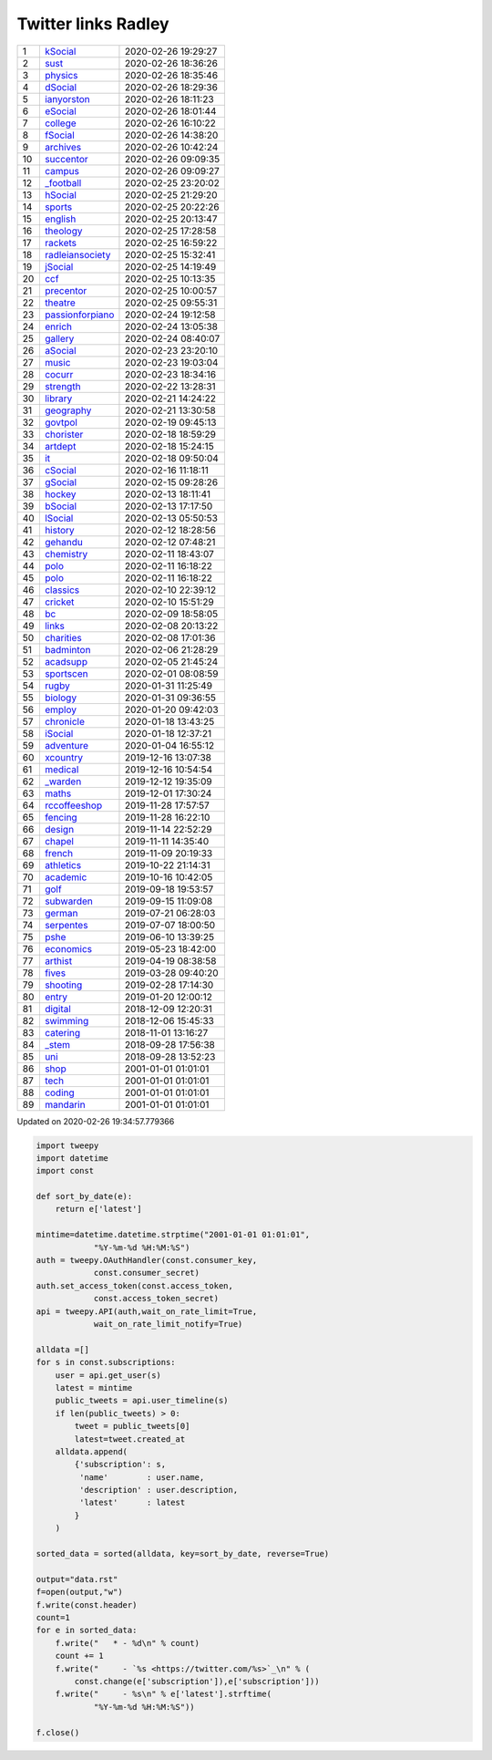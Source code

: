 ======================
 Twitter links Radley
======================

.. list-table::
   :widths: auto

   * - 1
     - `kSocial <https://twitter.com/radleyksocial>`_
     - 2020-02-26 19:29:27
   * - 2
     - `sust <https://twitter.com/radleysust>`_
     - 2020-02-26 18:36:26
   * - 3
     - `physics <https://twitter.com/radleyphysics>`_
     - 2020-02-26 18:35:46
   * - 4
     - `dSocial <https://twitter.com/radleydsocial>`_
     - 2020-02-26 18:29:36
   * - 5
     - `ianyorston <https://twitter.com/ianyorston>`_
     - 2020-02-26 18:11:23
   * - 6
     - `eSocial <https://twitter.com/radleyesocial>`_
     - 2020-02-26 18:01:44
   * - 7
     - `college <https://twitter.com/radleycollege>`_
     - 2020-02-26 16:10:22
   * - 8
     - `fSocial <https://twitter.com/radleyfsocial>`_
     - 2020-02-26 14:38:20
   * - 9
     - `archives <https://twitter.com/radleyarchives>`_
     - 2020-02-26 10:42:24
   * - 10
     - `succentor <https://twitter.com/succentor>`_
     - 2020-02-26 09:09:35
   * - 11
     - `campus <https://twitter.com/radleycampus>`_
     - 2020-02-26 09:09:27
   * - 12
     - `_football <https://twitter.com/radley_football>`_
     - 2020-02-25 23:20:02
   * - 13
     - `hSocial <https://twitter.com/radleyhsocial>`_
     - 2020-02-25 21:29:20
   * - 14
     - `sports <https://twitter.com/radleysports>`_
     - 2020-02-25 20:22:26
   * - 15
     - `english <https://twitter.com/radleyenglish>`_
     - 2020-02-25 20:13:47
   * - 16
     - `theology <https://twitter.com/radleytheology>`_
     - 2020-02-25 17:28:58
   * - 17
     - `rackets <https://twitter.com/radleyrackets>`_
     - 2020-02-25 16:59:22
   * - 18
     - `radleiansociety <https://twitter.com/radleiansociety>`_
     - 2020-02-25 15:32:41
   * - 19
     - `jSocial <https://twitter.com/radleyjsocial>`_
     - 2020-02-25 14:19:49
   * - 20
     - `ccf <https://twitter.com/radleyccf>`_
     - 2020-02-25 10:13:35
   * - 21
     - `precentor <https://twitter.com/radleyprecentor>`_
     - 2020-02-25 10:00:57
   * - 22
     - `theatre <https://twitter.com/radleytheatre>`_
     - 2020-02-25 09:55:31
   * - 23
     - `passionforpiano <https://twitter.com/passionforpiano>`_
     - 2020-02-24 19:12:58
   * - 24
     - `enrich <https://twitter.com/radleyenrich>`_
     - 2020-02-24 13:05:38
   * - 25
     - `gallery <https://twitter.com/radleygallery>`_
     - 2020-02-24 08:40:07
   * - 26
     - `aSocial <https://twitter.com/radleyasocial>`_
     - 2020-02-23 23:20:10
   * - 27
     - `music <https://twitter.com/radleymusic>`_
     - 2020-02-23 19:03:04
   * - 28
     - `cocurr <https://twitter.com/radleycocurr>`_
     - 2020-02-23 18:34:16
   * - 29
     - `strength <https://twitter.com/radleystrength>`_
     - 2020-02-22 13:28:31
   * - 30
     - `library <https://twitter.com/radleylibrary>`_
     - 2020-02-21 14:24:22
   * - 31
     - `geography <https://twitter.com/radleygeography>`_
     - 2020-02-21 13:30:58
   * - 32
     - `govtpol <https://twitter.com/radleygovtpol>`_
     - 2020-02-19 09:45:13
   * - 33
     - `chorister <https://twitter.com/radleychorister>`_
     - 2020-02-18 18:59:29
   * - 34
     - `artdept <https://twitter.com/radleyartdept>`_
     - 2020-02-18 15:24:15
   * - 35
     - `it <https://twitter.com/radleyit>`_
     - 2020-02-18 09:50:04
   * - 36
     - `cSocial <https://twitter.com/radleycsocial>`_
     - 2020-02-16 11:18:11
   * - 37
     - `gSocial <https://twitter.com/radleygsocial>`_
     - 2020-02-15 09:28:26
   * - 38
     - `hockey <https://twitter.com/radleyhockey>`_
     - 2020-02-13 18:11:41
   * - 39
     - `bSocial <https://twitter.com/radleybsocial>`_
     - 2020-02-13 17:17:50
   * - 40
     - `lSocial <https://twitter.com/radleylsocial>`_
     - 2020-02-13 05:50:53
   * - 41
     - `history <https://twitter.com/radleyhistory>`_
     - 2020-02-12 18:28:56
   * - 42
     - `gehandu <https://twitter.com/radleygehandu>`_
     - 2020-02-12 07:48:21
   * - 43
     - `chemistry <https://twitter.com/radleychemistry>`_
     - 2020-02-11 18:43:07
   * - 44
     - `polo <https://twitter.com/radleypolo>`_
     - 2020-02-11 16:18:22
   * - 45
     - `polo <https://twitter.com/radleypolo>`_
     - 2020-02-11 16:18:22
   * - 46
     - `classics <https://twitter.com/radleyclassics>`_
     - 2020-02-10 22:39:12
   * - 47
     - `cricket <https://twitter.com/radleycricket>`_
     - 2020-02-10 15:51:29
   * - 48
     - `bc <https://twitter.com/radleybc>`_
     - 2020-02-09 18:58:05
   * - 49
     - `links <https://twitter.com/radleylinks>`_
     - 2020-02-08 20:13:22
   * - 50
     - `charities <https://twitter.com/radleycharities>`_
     - 2020-02-08 17:01:36
   * - 51
     - `badminton <https://twitter.com/radleybadminton>`_
     - 2020-02-06 21:28:29
   * - 52
     - `acadsupp <https://twitter.com/radleyacadsupp>`_
     - 2020-02-05 21:45:24
   * - 53
     - `sportscen <https://twitter.com/radleysportscen>`_
     - 2020-02-01 08:08:59
   * - 54
     - `rugby <https://twitter.com/radleyrugby>`_
     - 2020-01-31 11:25:49
   * - 55
     - `biology <https://twitter.com/radleybiology>`_
     - 2020-01-31 09:36:55
   * - 56
     - `employ <https://twitter.com/radleyemploy>`_
     - 2020-01-20 09:42:03
   * - 57
     - `chronicle <https://twitter.com/radleychronicle>`_
     - 2020-01-18 13:43:25
   * - 58
     - `iSocial <https://twitter.com/radleyisocial>`_
     - 2020-01-18 12:37:21
   * - 59
     - `adventure <https://twitter.com/radleyadventure>`_
     - 2020-01-04 16:55:12
   * - 60
     - `xcountry <https://twitter.com/radleyxcountry>`_
     - 2019-12-16 13:07:38
   * - 61
     - `medical <https://twitter.com/radleymedical>`_
     - 2019-12-16 10:54:54
   * - 62
     - `_warden <https://twitter.com/radley_warden>`_
     - 2019-12-12 19:35:09
   * - 63
     - `maths <https://twitter.com/radleymaths>`_
     - 2019-12-01 17:30:24
   * - 64
     - `rccoffeeshop <https://twitter.com/rccoffeeshop>`_
     - 2019-11-28 17:57:57
   * - 65
     - `fencing <https://twitter.com/radleyfencing>`_
     - 2019-11-28 16:22:10
   * - 66
     - `design <https://twitter.com/radleydesign>`_
     - 2019-11-14 22:52:29
   * - 67
     - `chapel <https://twitter.com/radleychapel>`_
     - 2019-11-11 14:35:40
   * - 68
     - `french <https://twitter.com/radleyfrench>`_
     - 2019-11-09 20:19:33
   * - 69
     - `athletics <https://twitter.com/radleyathletics>`_
     - 2019-10-22 21:14:31
   * - 70
     - `academic <https://twitter.com/radleyacademic>`_
     - 2019-10-16 10:42:05
   * - 71
     - `golf <https://twitter.com/radleygolf>`_
     - 2019-09-18 19:53:57
   * - 72
     - `subwarden <https://twitter.com/radleysubwarden>`_
     - 2019-09-15 11:09:08
   * - 73
     - `german <https://twitter.com/radleygerman>`_
     - 2019-07-21 06:28:03
   * - 74
     - `serpentes <https://twitter.com/radleyserpentes>`_
     - 2019-07-07 18:00:50
   * - 75
     - `pshe <https://twitter.com/radleypshe>`_
     - 2019-06-10 13:39:25
   * - 76
     - `economics <https://twitter.com/radleyeconomics>`_
     - 2019-05-23 18:42:00
   * - 77
     - `arthist <https://twitter.com/radleyarthist>`_
     - 2019-04-19 08:38:58
   * - 78
     - `fives <https://twitter.com/radleyfives>`_
     - 2019-03-28 09:40:20
   * - 79
     - `shooting <https://twitter.com/radleyshooting>`_
     - 2019-02-28 17:14:30
   * - 80
     - `entry <https://twitter.com/radleyentry>`_
     - 2019-01-20 12:00:12
   * - 81
     - `digital <https://twitter.com/radleydigital>`_
     - 2018-12-09 12:20:31
   * - 82
     - `swimming <https://twitter.com/radleyswimming>`_
     - 2018-12-06 15:45:33
   * - 83
     - `catering <https://twitter.com/radleycatering>`_
     - 2018-11-01 13:16:27
   * - 84
     - `_stem <https://twitter.com/radley_stem>`_
     - 2018-09-28 17:56:38
   * - 85
     - `uni <https://twitter.com/radleyuni>`_
     - 2018-09-28 13:52:23
   * - 86
     - `shop <https://twitter.com/radleyshop>`_
     - 2001-01-01 01:01:01
   * - 87
     - `tech <https://twitter.com/radleytech>`_
     - 2001-01-01 01:01:01
   * - 88
     - `coding <https://twitter.com/radleycoding>`_
     - 2001-01-01 01:01:01
   * - 89
     - `mandarin <https://twitter.com/radleymandarin>`_
     - 2001-01-01 01:01:01

Updated on 2020-02-26 19:34:57.779366


.. code-block:: python

    import tweepy
    import datetime
    import const

    def sort_by_date(e):
        return e['latest']

    mintime=datetime.datetime.strptime("2001-01-01 01:01:01",
                "%Y-%m-%d %H:%M:%S")
    auth = tweepy.OAuthHandler(const.consumer_key,
                const.consumer_secret)
    auth.set_access_token(const.access_token,
                const.access_token_secret)
    api = tweepy.API(auth,wait_on_rate_limit=True,
                wait_on_rate_limit_notify=True)

    alldata =[]
    for s in const.subscriptions:
        user = api.get_user(s)
        latest = mintime
        public_tweets = api.user_timeline(s)
        if len(public_tweets) > 0:
            tweet = public_tweets[0]
            latest=tweet.created_at
        alldata.append(
            {'subscription': s,
             'name'        : user.name,
             'description' : user.description,
             'latest'      : latest
            }
        )

    sorted_data = sorted(alldata, key=sort_by_date, reverse=True)

    output="data.rst"
    f=open(output,"w")
    f.write(const.header)
    count=1
    for e in sorted_data:
        f.write("   * - %d\n" % count)
        count += 1
        f.write("     - `%s <https://twitter.com/%s>`_\n" % (
            const.change(e['subscription']),e['subscription']))
        f.write("     - %s\n" % e['latest'].strftime(
                "%Y-%m-%d %H:%M:%S"))

    f.close()


